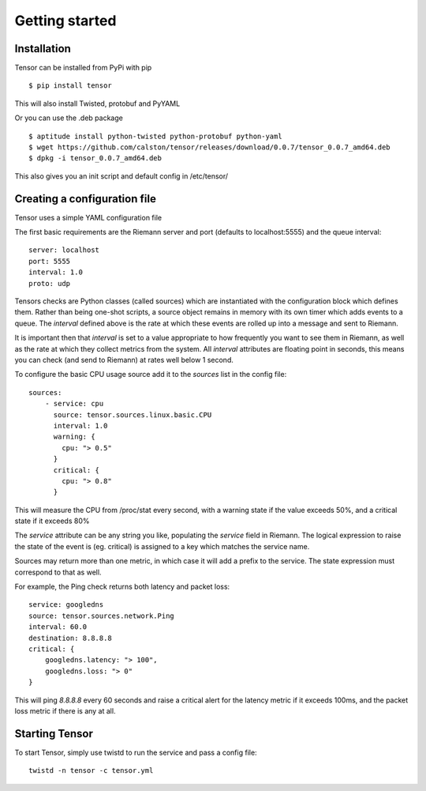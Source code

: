 Getting started
***************

Installation
============

Tensor can be installed from PyPi with pip ::

    $ pip install tensor

This will also install Twisted, protobuf and PyYAML

Or you can use the .deb package ::
    
    $ aptitude install python-twisted python-protobuf python-yaml
    $ wget https://github.com/calston/tensor/releases/download/0.0.7/tensor_0.0.7_amd64.deb
    $ dpkg -i tensor_0.0.7_amd64.deb

This also gives you an init script and default config in /etc/tensor/

Creating a configuration file
=============================

Tensor uses a simple YAML configuration file

The first basic requirements are the Riemann server and port (defaults to
localhost:5555) and the queue interval::

    server: localhost
    port: 5555
    interval: 1.0
    proto: udp

Tensors checks are Python classes (called sources) which are instantiated
with the configuration block which defines them. Rather than being one-shot
scripts, a source object remains in memory with its own timer which adds
events to a queue. The `interval` defined above is the rate at which these
events are rolled up into a message and sent to Riemann.

It is important then that `interval` is set to a value appropriate to how
frequently you want to see them in Riemann, as well as the rate at which
they collect metrics from the system. All `interval` attributes are floating
point in seconds, this means you can check (and send to Riemann) at rates
well below 1 second.

To configure the basic CPU usage source add it to the `sources` list in the
config file::

    sources:
        - service: cpu
          source: tensor.sources.linux.basic.CPU
          interval: 1.0
          warning: {
            cpu: "> 0.5"
          }
          critical: {
            cpu: "> 0.8"
          }

This will measure the CPU from /proc/stat every second, with a warning state
if the value exceeds 50%, and a critical state if it exceeds 80%

The `service` attribute can be any string you like, populating the `service`
field in Riemann. The logical expression to raise the state of the event
is (eg. critical) is assigned to a key which matches the service name.

Sources may return more than one metric, in which case it will add a prefix
to the service. The state expression must correspond to that as well.

For example, the Ping check returns both latency and packet loss::

    service: googledns
    source: tensor.sources.network.Ping
    interval: 60.0
    destination: 8.8.8.8
    critical: {
        googledns.latency: "> 100",
        googledns.loss: "> 0"
    }

This will ping `8.8.8.8` every 60 seconds and raise a critical alert for
the latency metric if it exceeds 100ms, and the packet loss metric if there
is any at all.

Starting Tensor
===============

To start Tensor, simply use twistd to run the service and pass a config file::

    twistd -n tensor -c tensor.yml
